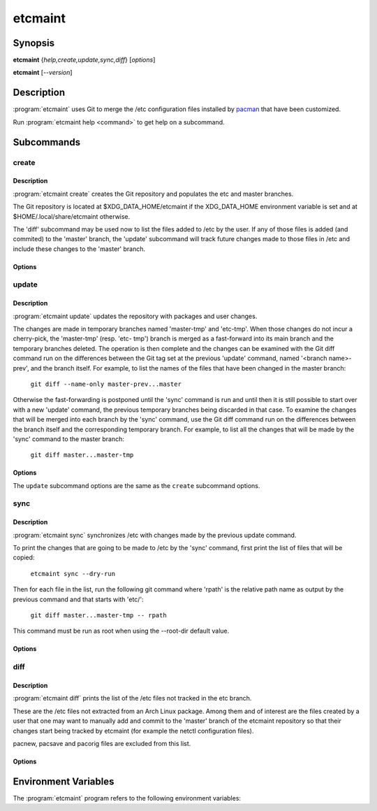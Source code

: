 etcmaint
========

Synopsis
--------

**etcmaint** {*help,create,update,sync,diff*} [*options*]

**etcmaint** [*--version*]

Description
-----------

:program:`etcmaint` uses Git to merge the /etc configuration files installed by
`pacman`_ that have been customized.

Run :program:`etcmaint help <command>` to get help on a subcommand.

Subcommands
-----------

create
^^^^^^

Description
"""""""""""

:program:`etcmaint create` creates the Git repository and populates the etc
and master branches.

The Git repository is located at $XDG_DATA_HOME/etcmaint if the XDG_DATA_HOME
environment variable is set and at $HOME/.local/share/etcmaint otherwise.

The 'diff' subcommand may be used now to list the files added to /etc by the
user. If any of those files is added (and commited) to the 'master' branch,
the 'update' subcommand will track future changes made to those files in /etc
and include these changes to the 'master' branch.

Options
"""""""

.. program:: etcmaint create

.. option:: --verbose, -v

   Print the output of the Git commands (default: False)

.. option:: --cache-dir CACHE_DIR

   Set pacman cache directory (override the /etc/pacman.conf setting of the
   CacheDir option)

.. option:: --aur-dir AUR_DIR

   Set the path of the root of the directory tree where to look for built AUR
   packages

.. option:: --exclude-pkgs PFXS

   A comma separated list of prefix of package names to be ignored
   (default: "")

.. option:: --exclude-files FILES

   A comma separated list of /etc path names to be ignored (default: "passwd,
   group, mtab, udev/hwdb.bin")

.. option:: --root-dir ROOT_DIR

   Set the root directory of the etc files, mostly used for testing
   (default: "/")

update
^^^^^^

Description
"""""""""""

:program:`etcmaint update` updates the repository with packages and user
changes.

The changes are made in temporary branches named 'master-tmp' and 'etc-tmp'.
When those changes do not incur a cherry-pick, the 'master-tmp' (resp.  'etc-
tmp') branch is merged as a fast-forward into its main branch and the
temporary branches deleted. The operation is then complete and the changes can
be examined with the Git diff command run on the differences between the Git
tag set at the previous 'update' command, named '<branch name>-prev', and the
branch itself. For example, to list the names of the files that have been
changed in the master branch:

    ``git diff --name-only master-prev...master``

Otherwise the fast-forwarding is postponed until the 'sync' command is run and
until then it is still possible to start over with a new 'update' command, the
previous temporary branches being discarded in that case. To examine the
changes that will be merged into each branch by the 'sync' command, use the
Git diff command run on the differences between the branch itself and the
corresponding temporary branch. For example, to list all the changes that will
be made by the 'sync' command to the master branch:

    ``git diff master...master-tmp``

Options
"""""""

.. program:: etcmaint update

The ``update`` subcommand options are the same as the ``create`` subcommand
options.

sync
^^^^

Description
"""""""""""

:program:`etcmaint sync` synchronizes /etc with changes made by the previous
update command.

To print the changes that are going to be made to /etc by the 'sync' command,
first print the list of files that will be copied:

    ``etcmaint sync --dry-run``

Then for each file in the list, run the following git command where 'rpath' is
the relative path name as output by the previous command and that starts with
'etc/':

    ``git diff master...master-tmp -- rpath``

This command must be run as root when using the --root-dir default value.

Options
"""""""

.. program:: etcmaint sync

.. option:: --dry-run, -n

   Perform a trial run with no changes made (default: False)

.. option:: --exclude-files FILES

   A comma separated list of /etc path names to be ignored (default: "passwd,
   group, mtab, udev/hwdb.bin")

.. option:: --root-dir ROOT_DIR

   Set the root directory of the etc files, mostly used for testing
   (default: "/")

diff
^^^^

Description
"""""""""""

:program:`etcmaint diff` prints the list of the /etc files not tracked in the
etc branch.

These are the /etc files not extracted from an Arch Linux package. Among them
and of interest are the files created by a user that one may want to manually
add and commit to the 'master' branch of the etcmaint repository so that their
changes start being tracked by etcmaint (for example the netctl configuration
files).

pacnew, pacsave and pacorig files are excluded from this list.

Options
"""""""

.. program:: etcmaint diff

.. option:: --exclude-prefixes PFXS

   A comma separated list of prefixes of /etc path names to be ignored
   (default: "ca-certificates, ssl/certs")

.. option:: --use-etc-tmp

   Use the etc-tmp branch instead (default: False)

.. option:: --root-dir ROOT_DIR

   Set the root directory of the etc files, mostly used for testing
   (default: "/")

.. _`pacman`: https://www.archlinux.org/pacman/pacman.8.html

Environment Variables
---------------------

The :program:`etcmaint` program refers to the following environment variables:

.. describe:: XDG_DATA_HOME

   A path to the parent of the ``etcmaint`` directory that holds the etcmaint
   repository.

.. vim:sts=2:sw=2:tw=78
